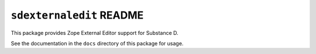 ``sdexternaledit`` README
=========================

This package provides Zope External Editor support for Substance D.

See the documentation in the ``docs`` directory of this package for usage.


